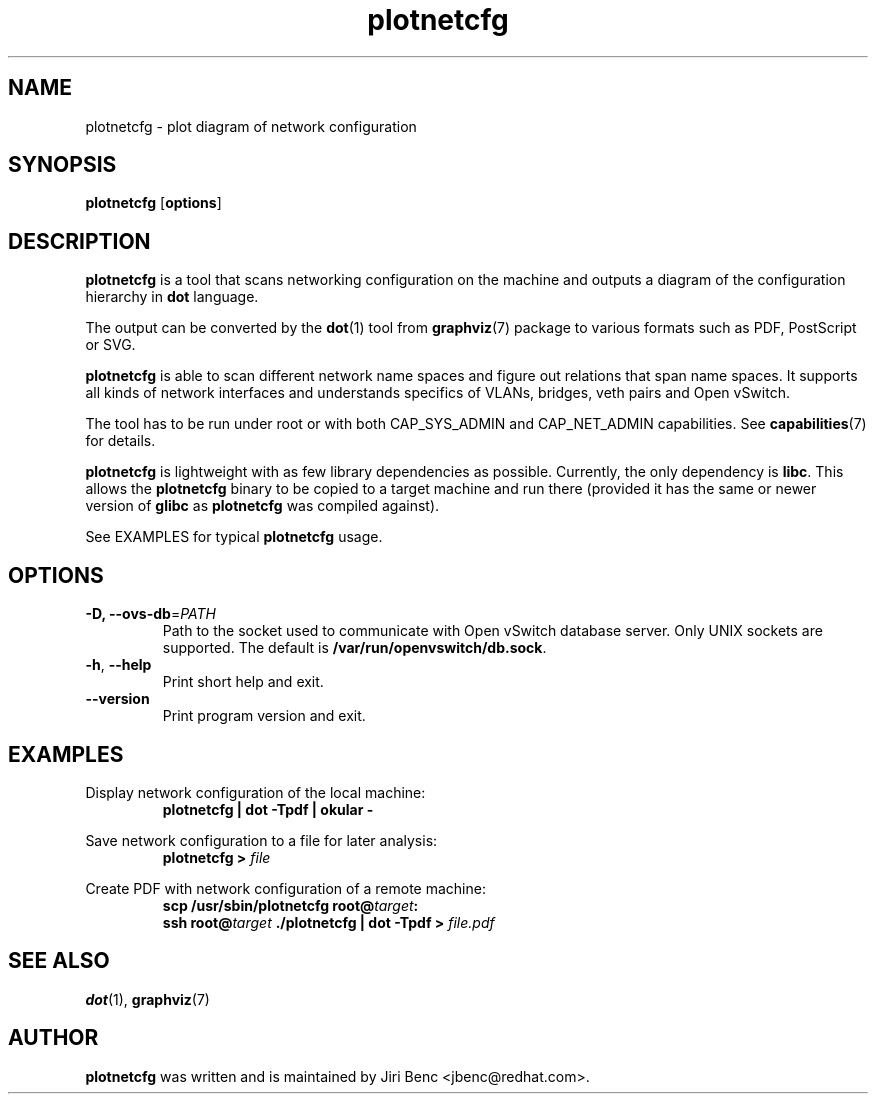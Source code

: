 .TH plotnetcfg 8 "9 April 2015"
.SH NAME
plotnetcfg \- plot diagram of network configuration
.SH SYNOPSIS
.B plotnetcfg
.RB [ options ]
.SH DESCRIPTION
.B plotnetcfg
is a tool that scans networking configuration on the machine and outputs
a diagram of the configuration hierarchy in
.B dot
language.

The output can be converted by the
.BR dot (1)
tool from
.BR graphviz (7)
package to various formats such as PDF, PostScript or SVG.

.B plotnetcfg
is able to scan different network name spaces and figure out relations that
span name spaces. It supports all kinds of network interfaces and
understands specifics of VLANs, bridges, veth pairs and Open vSwitch.

The tool has to be run under root or with both CAP_SYS_ADMIN and
CAP_NET_ADMIN capabilities. See
.BR capabilities (7)
for details.

.B plotnetcfg
is lightweight with as few library dependencies as possible. Currently, the
only dependency is
.BR libc .
This allows the
.B plotnetcfg
binary to be copied to a target machine and run there (provided it has the
same or newer version of
.B glibc
as
.B plotnetcfg
was compiled against).

See EXAMPLES for typical
.B plotnetcfg
usage.

.SH OPTIONS
.TP
\fB-D\fr, \fB--ovs-db\fR=\fIPATH\fR
Path to the socket used to communicate with Open vSwitch database server.
Only UNIX sockets are supported. The default is
.BR /var/run/openvswitch/db.sock .
.TP
\fB-h\fR, \fB--help\fR
Print short help and exit.
.TP
\fB--version\fR
Print program version and exit.

.SH EXAMPLES
Display network configuration of the local machine:
.RS
.B plotnetcfg | dot -Tpdf | okular -
.RE

Save network configuration to a file for later analysis:
.RS
.B plotnetcfg >
.I file
.RE

Create PDF with network configuration of a remote machine:
.RS
.B scp /usr/sbin/plotnetcfg
.BI root@ target :
.br
.B ssh
.BI root@ target
.B ./plotnetcfg | dot -Tpdf >
.I file.pdf

.SH SEE ALSO
.BR dot (1),
.BR graphviz (7)

.SH AUTHOR
.B plotnetcfg
was written and is maintained by Jiri Benc <jbenc@redhat.com>.
